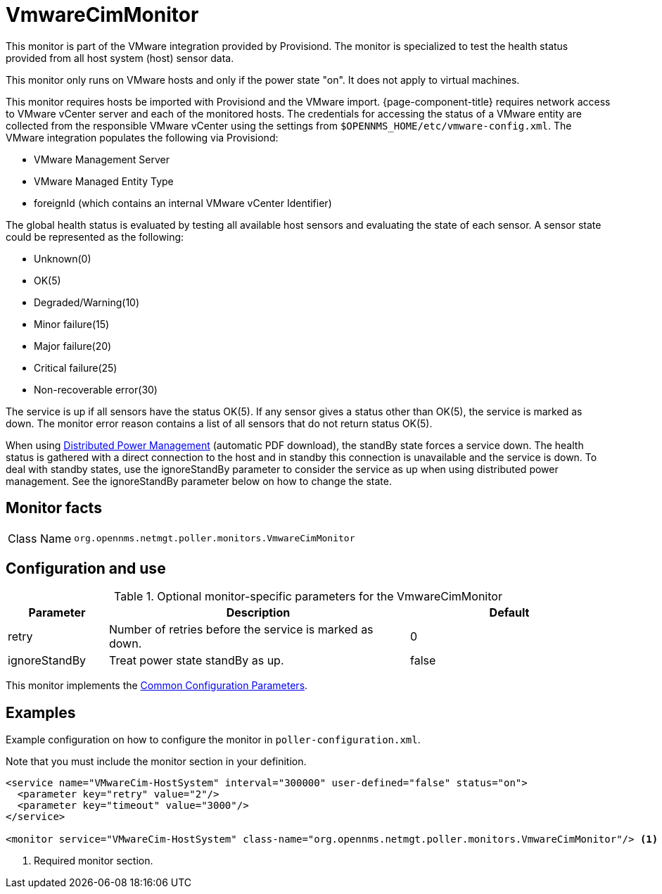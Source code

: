 
= VmwareCimMonitor

This monitor is part of the VMware integration provided by Provisiond.
The monitor is specialized to test the health status provided from all host system (host) sensor data.

This monitor only runs on VMware hosts and only if the power state "on".
It does not apply to virtual machines.

This monitor requires hosts be imported with Provisiond and the VMware import.
{page-component-title} requires network access to VMware vCenter server and each of the monitored hosts.
The credentials for accessing the status of a VMware entity are collected from the responsible VMware vCenter using the settings from `$OPENNMS_HOME/etc/vmware-config.xml`.
The VMware integration populates the following via Provisiond:

* VMware Management Server
* VMware Managed Entity Type
* foreignId (which contains an internal VMware vCenter Identifier)

The global health status is evaluated by testing all available host sensors and evaluating the state of each sensor.
A sensor state could be represented as the following:

* Unknown(0)
* OK(5)
* Degraded/Warning(10)
* Minor failure(15)
* Major failure(20)
* Critical failure(25)
* Non-recoverable error(30)

The service is up if all sensors have the status OK(5).
If any sensor gives a status other than OK(5), the service is marked as down.
The monitor error reason contains a list of all sensors that do not return status OK(5).

When using link:https://www.vmware.com/content/dam/digitalmarketing/vmware/en/pdf/techpaper/Distributed-Power-Management-vSphere.pdf[Distributed Power Management] (automatic PDF download), the standBy state forces a service down.
The health status is gathered with a direct connection to the host and in standby this connection is unavailable and the service is down.
To deal with standby states, use the ignoreStandBy parameter to consider the service as up when using distributed power management.
See the ignoreStandBy parameter below on how to change the state.

== Monitor facts

[cols="1,7"]
|===
| Class Name
| `org.opennms.netmgt.poller.monitors.VmwareCimMonitor`
|===

== Configuration and use

.Optional monitor-specific parameters for the VmwareCimMonitor
[options="header"]
[cols="1,3,2"]
|===
| Parameter
| Description
| Default

| retry
| Number of retries before the service is marked as down.
| 0

| ignoreStandBy
| Treat power state standBy as up.
| false
|===

This monitor implements the <<reference:service-assurance/introduction.adoc#ref-service-assurance-monitors-common-parameters, Common Configuration Parameters>>.

== Examples

Example configuration on how to configure the monitor in `poller-configuration.xml`.

Note that you must include the monitor section in your definition.

[source, xml]
----
<service name="VMwareCim-HostSystem" interval="300000" user-defined="false" status="on">
  <parameter key="retry" value="2"/>
  <parameter key="timeout" value="3000"/>
</service>

<monitor service="VMwareCim-HostSystem" class-name="org.opennms.netmgt.poller.monitors.VmwareCimMonitor"/> <1>
----
<1> Required monitor section.
